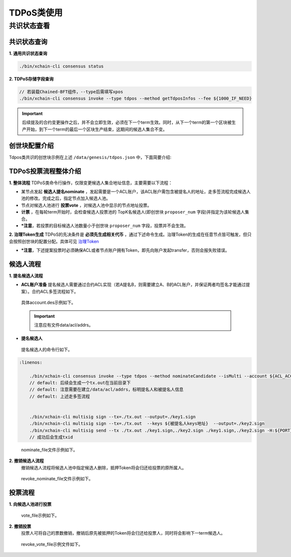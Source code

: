 TDPoS类使用
===========

共识状态查看
-------------

共识状态查询
^^^^^^^^^^^^^

**1. 通用共识状态查询**

.. code-block:: bash
    
    ./bin/xchain-cli consensus status

**2. TDPoS存储字段查询**

.. code-block:: bash

    // 若装载Chained-BFT组件，--type后需填写xpos
    ./bin/xchain-cli consensus invoke --type tdpos --method getTdposInfos --fee ${1000_IF_NEED}

.. Important::
    后续提及的合约变更操作之后，并不会立即生效，必须在下一个term生效。同时，从下一个term的第一个区块被生产开始，到下一个term的最后一个区块生产结束，这期间的候选人集合不变。


创世块配置介绍
^^^^^^^^^^^^^^^

Tdpos类共识的创世块示例在上述 ``/data/genesis/tdpos.json`` 中，下面简要介绍:

.. code-block:: bash
    :linenos:

	"genesis_consensus":{
            "name": "tdpos",   // 共识名称，TDPoS和XPoS的统称
            "config": {
		    "timestamp": "1559021720000000000",   // 开始时间，可忽略
		    "proposer_num": "2",   // 【重要】候选人集合总人数，配置后只能通过【共识升级修改】
		    "period": "3000",   // 【重要】每个块生产固定时间，单位为毫秒，示例所示为3s一个块
		    "alternate_interval": "3000",   // 同一轮矿工切换间隙时间
		    "term_interval": "6000",    // term切换间隙时间
		    "block_num": "20",  // 【重要】每个候选人在一轮轮数中需要出块的数目
		    "vote_unit_price": "1", // 计票单位
		    "init_proposer": {
		        "1": ["TeyyPLpp9L7QAcxHangtcHTu7HUZ6iydY", "SmJG3rH2ZzYQ9ojxhbRCPwFiE9y6pD1Co"] // 【重要】数组中记录了全部初始候选人节点的address
		    },
		    // , "bft_config":{}  // 可选项，即加载chained-bft组件，加载后共识实际上为XPoS。
	    }
    }

TDPoS投票流程整体介绍
^^^^^^^^^^^^^^^^^^^^^

**1. 整体流程**
TDPoS类命令行操作，仅限变更候选人集合地址信息，主要需要以下流程：

- 某节点发起 **候选人提名nominate** ，发起需要是一个ACL账户，该ACL账户需包含被提名人的地址，走多签流程完成候选人池的修改。完成之后，指定节点加入候选人池。

- 节点对候选人池进行 **投票vote** ，对候选人池中显示的节点地址投票。

-  **计票** ，在每轮term开始时，会检查候选人投票池的 TopK名候选人(即创世块 ``proposer_num`` 字段)并指定为该轮候选人集合。

- ***注意**，若投票的目标候选人池数量小于创世块 ``proposer_num`` 字段，投票并不会生效。

**2. 治理Token生成**
TDPoS的先决条件是 **必须先生成相关代币** ，通过下述命令生成。治理Token的生成在任意节点皆可触发，但只会按照创世块的配置分配。具体可见 `治理Token <../governance.html#xuperchain>`_

- ***注意**，下述提案投票时必须确保ACL或者节点账户拥有Token，即先向账户发起transfer，否则会报失败错误。

候选人流程
^^^^^^^^^^^^

**1. 提名候选人流程**

- **ACL账户准备**
  提名候选人需要通过合约ACL实现（若A提名B，则需要建立A、B的ACL账户，并保证两者均签名才能通过提案）。合约ACL多签流程如下。

.. code-block:: bash
    :linenos:

	./bin/xchain-cli account new --desc account.des --fee 1000
	./bin/xchain-cli transfer --to XC1111111111111111@xuper --amount 1000000000
..

  具体account.des示例如下。 

.. code-block:: bash
    :linenos: 

	// account.des
    {
        "module_name": "xkernel",
        "method_name": "NewAccount",
        "contract_name": "$acl",
        "args" : {
            "account_name": "1111111111111111",
            "acl": "{\"pm\": {\"rule\": 1,\"acceptValue\": 0.6},\"aksWeight\": {\"TeyyPLpp9L7QAcxHangtcHTu7HUZ6iydY\": 0.5, \"SmJG3rH2ZzYQ9ojxhbRCPwFiE9y6pD1Co\": 0.5}}"}
    }
..

 .. Important::
    注意应有文件data/acl/addrs。

    .. code-block:: bash
        :linenos:

	// addr
        XC1111111111111111@xuper/TeyyPLpp9L7QAcxHangtcHTu7HUZ6iydY
        XC1111111111111111@xuper/SmJG3rH2ZzYQ9ojxhbRCPwFiE9y6pD1Co


- **提名候选人** 

 提名候选人的命令行如下。

.. code-block:: bash

    :linenos:
	
	./bin/xchain-cli consensus invoke --type tdpos --method nominateCandidate --isMulti --account ${ACL_ACCOUNT} --fee ${1000_IF_NEED} --desc ${NOMINATE_FILE} -H:${PORT}
	// default: 后续会生成一个tx.out在当前目录下
	// default: 注意需要在建立/data/acl/addrs，标明提名人和被提名人信息
	// default: 上述走多签流程
	 
	 
	./bin/xchain-cli multisig sign --tx=./tx.out --output=./key1.sign
	./bin/xchain-cli multisig sign --tx=./tx.out  --keys ${被提名人keys地址}  --output=./key2.sign
	./bin/xchain-cli multisig send --tx ./tx.out ./key1.sign,./key2.sign ./key1.sign,./key2.sign -H:${PORT}
	// 成功后会生成txid
..

 nominate_file文件示例如下。

.. code-block:: bash
    :linenos:

	// nominate_file
	{
	    "candidate": "SmJG3rH2ZzYQ9ojxhbRCPwFiE9y6pD1Co",
	    "amount": "100"
	}


    

**2. 撤销候选人流程**
 撤销候选人流程将候选人池中指定候选人删除，抵押Token将会归还给投票的原所属人。

.. code-block:: bash
    :linenos:

    ./bin/xchain-cli consensus invoke --type tdpos --method revokeNominate --account ${ACCOUNT_IF_NEED} --isMulti --fee ${1000_IF_NEED} --desc ${REVOKE_NOMINATE_FILE} -H:${PORT}
	 
    // default: 会生成一个tx.out在当前目录下，操作内容和nominate一样
    // default: 注意需要在建立/data/acl/addrs，标明提名人和被提名人信息
    // default: 上述走多签流程
    ./bin/xchain-cli multisig sign --tx=./tx.out --output=./key1.sign
    ./bin/xchain-cli multisig sign --tx=./tx.out  --keys ${acl keys地址}  --output=./key2.sign
    ./bin/xchain-cli multisig send --tx ./tx.out ./key1.sign,./key2.sign ./key1.sign,./key2.sign -H:${PORT}
    // 成功后会生成txid
..

 revoke_nominate_file文件示例如下。

.. code-block:: bash
    :linenos:

	// revoke_nominate_file
	{
	    "candidate": "iYjtLcW6SVCiousAb5DFKWtWroahhEj4u"
	}


投票流程
^^^^^^^^^^^^

**1. 向候选人池进行投票**

.. code-block:: bash
    :linenos:

	./bin/xchain-cli consensus invoke --type tdpos --method nominateCandidate --isMulti --account ${ACL_ACCOUNT} --fee ${1000_IF_NEED} --desc ${NOMINATE_FILE} -H:${PORT}
	// default: 后续会生成一个tx.out在当前目录下
	// default: 注意需要在建立/data/acl/addrs，标明提名人和被提名人信息
	// default: 上述走多签流程
	 
	 
	./bin/xchain-cli multisig sign --tx=./tx.out --output=./key1.sign
	./bin/xchain-cli multisig sign --tx=./tx.out  --keys ${被提名人keys地址}  --output=./key2.sign
	./bin/xchain-cli multisig send --tx ./tx.out ./key1.sign,./key2.sign ./key1.sign,./key2.sign -H:${PORT}
	// 成功后会生成txid

..

 vote_file示例如下。

.. code-block:: bash
    :linenos:

	// vote_file
	{
	    "candidate": "iYjtLcW6SVCiousAb5DFKWtWroahhEj4u",
	    "amount": "10"
	}

**2. 撤销投票**
 投票人可将自己的票数撤销，撤销后原先被抵押的Token将会归还给投票人，同时将会影响下一term候选人。

.. code-block:: bash
    :linenos:

    ./bin/xchain-cli consensus invoke --type tdpos --method revokeVote --fee ${1000_IF_NEED} --desc ${REVOKE_VOTE_FILE} -H:${PORT} (--account ${ACCOUNT_IF_NEED}[Optional]  --isMulti[Optional])
    // 走default还是走optional流程，取决于四中vote是否使用acl账户
    // default: 成功后会生成txid
    // optional流程，多签流程
    // optional: 如果有--account --isMulti flag后续会生成一个tx.out在当前目录下，操作内容和nominate一样
    // optional: 注意需要在建立/data/acl/addrs，标明提名人和被提名人信息
    // optional: 上述走多签流程
    ./bin/xchain-cli multisig sign --tx=./tx.out --output=./key1.sign
    ./bin/xchain-cli multisig sign --tx=./tx.out  --keys ${acl keys地址}  --output=./key2.sign
    ./bin/xchain-cli multisig send --tx ./tx.out ./key1.sign,./key2.sign ./key1.sign,./key2.sign -H:${PORT}
    // 成功后会生成txid
..

 revoke_vote_file示例文件如下。

.. code-block:: bash
    :linenos:

	// revoke_vote_file
	{
	    "candidate": "iYjtLcW6SVCiousAb5DFKWtWroahhEj4u",
	    "amount": "1"
	}
..
